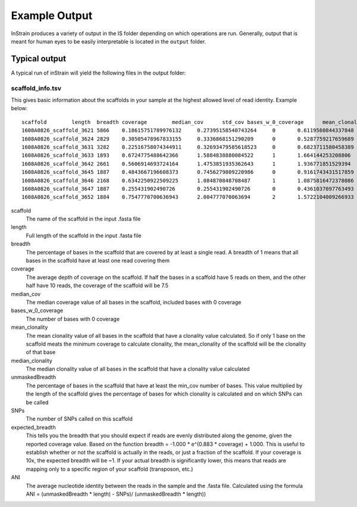 Example Output
===================

InStrain produces a variety of output in the IS folder depending on which operations are run. Generally, output that is meant for human eyes to be easily interpretable is located in the ``output`` folder.

Typical output
-------

A typical run of inStrain will yield the following files in the output folder:

scaffold_info.tsv
+++++++++++++++++

This gives basic information about the scaffolds in your sample at the highest allowed level of read identity. Example below:

::

  scaffold        length  breadth coverage        median_cov      std_cov bases_w_0_coverage      mean_clonality  median_clonality        unmaskedBreadth SNPs    expected_breadth    ANI
  1608A0826_scaffold_3621 5866    0.18615751789976132     0.27395158540743264     0       0.6119560844337848      4774    0.0     0.0     0.0     0       0.21486472398684486     0.0
  1608A0826_scaffold_3624 2829    0.30505478967833155     0.3336868151290209      0       0.5287759217659689      1966    0.0     0.0     0.0     0       0.25520439783710397     0.0
  1608A0826_scaffold_3631 3282    0.22516758074344911     0.32693479585618523     0       0.6823711580458389      2543    0.0     0.0     0.0     0       0.2507506383274967      0.0
  1608A0826_scaffold_3633 1893    0.6724775488642366      1.5884838880084522      1       1.664144253208806       620     1.0     1.0     0.104067617538299       0       0.7540510470980886   1.0
  1608A0826_scaffold_3642 2661    0.5606914693724164      1.4753851935362643      1       1.936771851529394       1169    1.0     1.0     0.10973318301390454     0       0.7282207507647787   1.0
  1608A0826_scaffold_3645 1887    0.4843667196608373      0.7456279809220986      0       0.9161743431517859      973     0.0     0.0     0.0     0       0.48231560949644997     0.0
  1608A0826_scaffold_3646 2168    0.6342250922509225      1.084870848708487       1       1.0875816472378086      793     0.0     0.0     0.0     0       0.6163179098079582      0.0
  1608A0826_scaffold_3647 1887    0.255431902490726       0.255431902490726       0       0.4361037097763493      1405    0.0     0.0     0.0     0       0.20191994730181093     0.0
  1608A0826_scaffold_3652 1884    0.7547770700636943      2.004777070063694       2       1.5722104009266933      462     0.9955963301002432      1.0     0.057855626326963915    1   0.8297041657514823       0.9908256880733946

scaffold
  The name of the scaffold in the input .fasta file

length
  Full length of the scaffold in the input .fasta file

breadth
  The percentage of bases in the scaffold that are covered by at least a single read. A breadth of 1 means that all bases in the scaffold have at least one read covering them

coverage
  The average depth of coverage on the scaffold. If half the bases in a scaffold have 5 reads on them, and the other half have 10 reads, the coverage of the scaffold will be 7.5

median_cov
  The median coverage value of all bases in the scaffold, included bases with 0 coverage

bases_w_0_coverage
  The number of bases with 0 coverage

mean_clonality
  The mean clonality value of all bases in the scaffold that have a clonality value calculated. So if only 1 base on the scaffold meats the minimum coverage to calculate clonality, the mean_clonality of the scaffold will be the clonality of that base

median_clonality
  The median clonality value of all bases in the scaffold that have a clonality value calculated

unmaskedBreadth
  The percentage of bases in the scaffold that have at least the min_cov number of bases. This value multiplied by the length of the scaffold gives the percentage of bases for which clonality is calculated and on which SNPs can be called

SNPs
  The number of SNPs called on this scaffold

expected_breadth
  This tells you the breadth that you should expect if reads are evenly distributed along the genome, given the reported coverage value. Based on the function breadth = -1.000 * e^(0.883 * coverage) + 1.000. This is useful to establish whether or not the scaffold is actually in the reads, or just a fraction of the scaffold. If your coverage is 10x, the expected breadth will be ~1. If your actual breadth is significantly lower, this means that reads are mapping only to a specific region of your scaffold (transposon, etc.)

ANI
  The average nucleotide identity between the reads in the sample and the .fasta file. Calculated using the formula ANI = (unmaskedBreadth * length) - SNPs)/ (unmaskedBreadth * length))
